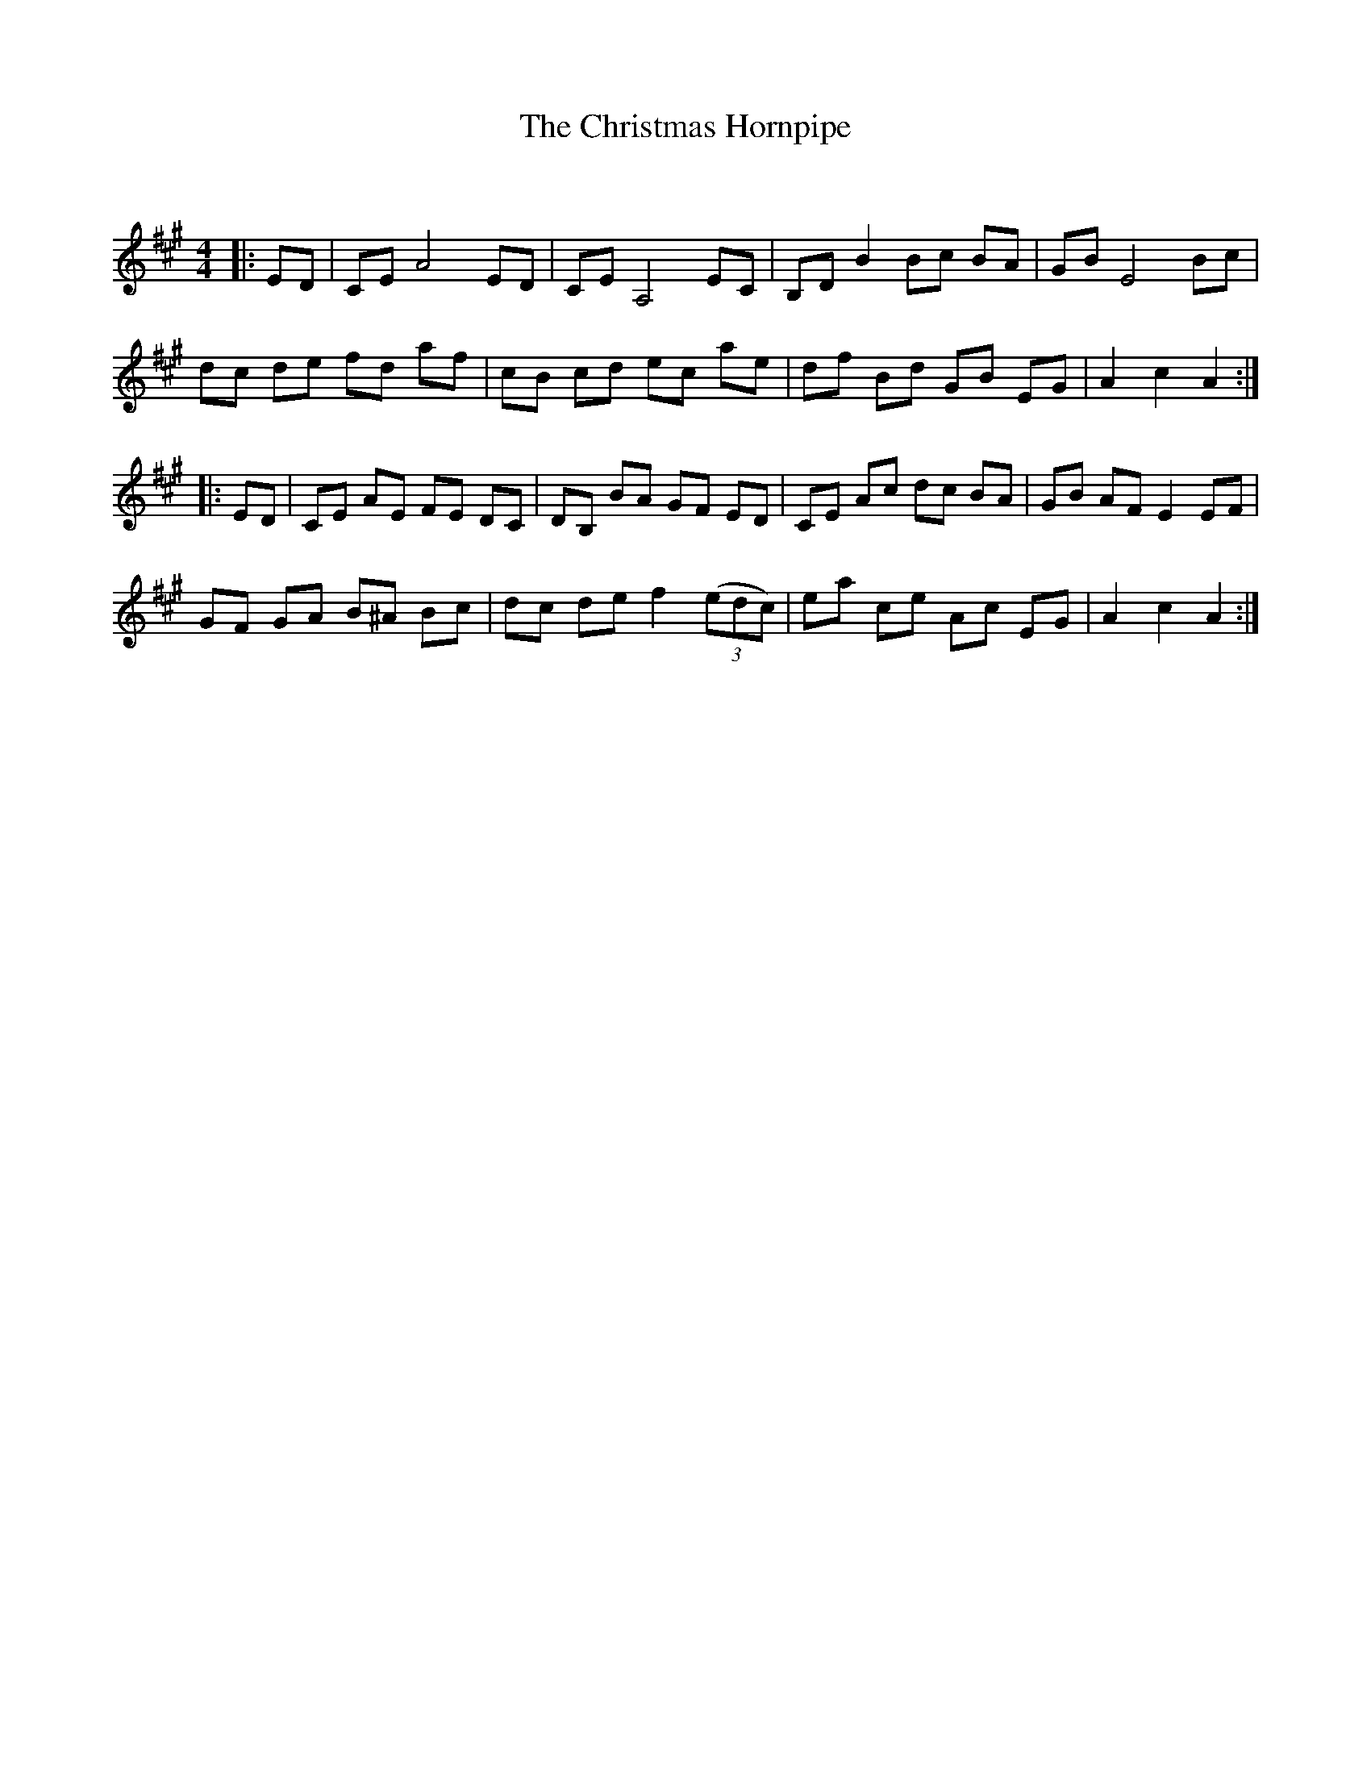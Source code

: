 X:1
T: The Christmas Hornpipe
C:
R:Reel
Q: 232
K:A
M:4/4
L:1/8
|:ED|CE A4 ED|CE A,4 EC|B,D B2 Bc BA|GB E4 Bc|
dc de fd af|cB cd ec ae|df Bd GB EG|A2 c2 A2:|
|:ED|CE AE FE DC|DB, BA GF ED|CE Ac dc BA|GB AF E2 EF|
GF GA B^A Bc|dc de f2 ((3edc) |ea ce Ac EG|A2 c2 A2:|
